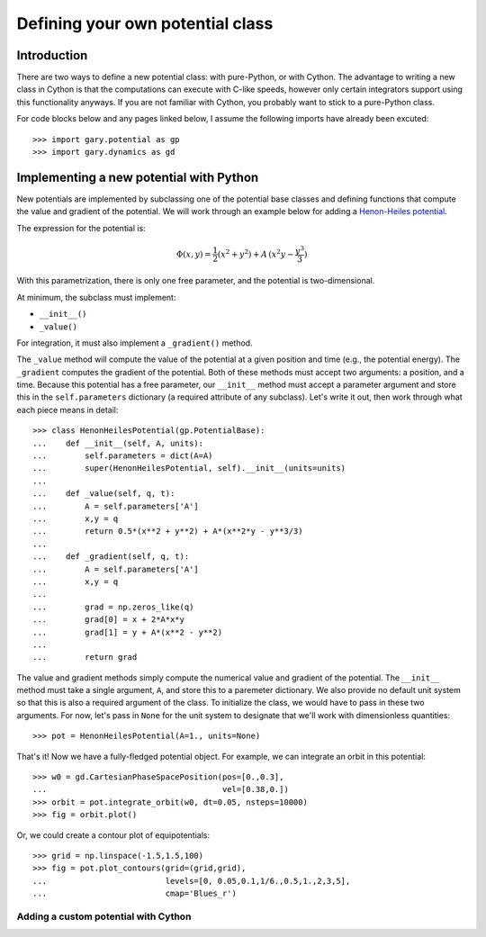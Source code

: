 .. _define-new-potential:

*********************************
Defining your own potential class
*********************************

Introduction
============

There are two ways to define a new potential class: with pure-Python, or with
Cython. The advantage to writing a new class in Cython is that the
computations can execute with C-like speeds, however only certain integrators
support using this functionality anyways. If you are not familiar with Cython,
you probably want to stick to a pure-Python class.

For code blocks below and any pages linked below, I assume the following
imports have already been excuted::

    >>> import gary.potential as gp
    >>> import gary.dynamics as gd

Implementing a new potential with Python
========================================

New potentials are implemented by subclassing one of the potential base
classes and defining functions that compute the value and gradient of the
potential. We will work through an example below for adding a
`Henon-Heiles potential <http://en.wikipedia.org/wiki/H%C3%A9non-Heiles_System>`_.

The expression for the potential is:

.. math::

    \Phi(x,y) = \frac{1}{2}(x^2 + y^2) + A\,(x^2 y - \frac{y^3}{3})

With this parametrization, there is only one free parameter, and the potential
is two-dimensional.

At minimum, the subclass must implement:

- ``__init__()``
- ``_value()``

For integration, it must also implement a ``_gradient()`` method.

The ``_value`` method will compute the value of the potential at a given
position and time (e.g., the potential energy). The ``_gradient`` computes
the gradient of the potential. Both of these methods must accept two arguments:
a position, and a time. Because this potential has a free parameter, our
``__init__`` method must accept a parameter argument and store this in the
``self.parameters`` dictionary (a required attribute of any subclass).
Let's write it out, then work through what each piece means in detail::

    >>> class HenonHeilesPotential(gp.PotentialBase):
    ...    def __init__(self, A, units):
    ...        self.parameters = dict(A=A)
    ...        super(HenonHeilesPotential, self).__init__(units=units)
    ...
    ...    def _value(self, q, t):
    ...        A = self.parameters['A']
    ...        x,y = q
    ...        return 0.5*(x**2 + y**2) + A*(x**2*y - y**3/3)
    ...
    ...    def _gradient(self, q, t):
    ...        A = self.parameters['A']
    ...        x,y = q
    ...
    ...        grad = np.zeros_like(q)
    ...        grad[0] = x + 2*A*x*y
    ...        grad[1] = y + A*(x**2 - y**2)
    ...
    ...        return grad

The value and gradient methods simply compute the numerical value and
gradient of the potential. The ``__init__`` method must take a single
argument, ``A``, and store this to a paremeter dictionary. We also provide
no default unit system so that this is also a required argument of the class.
To initialize the class, we would have to pass in these two arguments.
For now, let's pass in ``None`` for the unit system to designate that we'll
work with dimensionless quantities::

    >>> pot = HenonHeilesPotential(A=1., units=None)

That's it! Now we have a fully-fledged potential object. For example, we
can integrate an orbit in this potential::

    >>> w0 = gd.CartesianPhaseSpacePosition(pos=[0.,0.3],
    ...                                     vel=[0.38,0.])
    >>> orbit = pot.integrate_orbit(w0, dt=0.05, nsteps=10000)
    >>> fig = orbit.plot()

.. plot::
    :align: center

    import matplotlib.pyplot as pl
    import numpy as np
    import gary.dynamics as gd
    import gary.potential as gp

    class HenonHeilesPotential(gp.PotentialBase):

        def __init__(self, A, units):
            self.parameters = dict(A=A)
            super(HenonHeilesPotential, self).__init__(units=units)

        def _value(self, q, t):
            A = self.parameters['A']
            x,y = q
            return 0.5*(x**2 + y**2) + A*(x**2*y - y**3/3)

        def _gradient(self, q, t):
            A = self.parameters['A']
            x,y = q
            print(x)
            grad = np.zeros_like(q)
            grad[0] = x + 2*A*x*y
            grad[1] = y + A*(x**2 - y**2)
            return grad

    pot = HenonHeilesPotential(A=1., units=None)
    w0 = gd.CartesianPhaseSpacePosition(pos=[0.,0.3],
                                        vel=[0.38,0.])
    orbit = pot.integrate_orbit(w0, dt=0.05, nsteps=10000)
    fig = orbit.plot()

Or, we could create a contour plot of equipotentials::

    >>> grid = np.linspace(-1.5,1.5,100)
    >>> fig = pot.plot_contours(grid=(grid,grid),
    ...                         levels=[0, 0.05,0.1,1/6.,0.5,1.,2,3,5],
    ...                         cmap='Blues_r')

.. plot::
    :align: center

    import matplotlib.pyplot as pl
    import numpy as np
    import gary.dynamics as gd
    import gary.potential as gp

    class HenonHeilesPotential(gp.PotentialBase):

        def __init__(self, A, units):
            self.parameters = dict(A=A)
            super(HenonHeilesPotential, self).__init__(units=units)

        def _value(self, q, t):
            A = self.parameters['A']
            x,y = q
            return 0.5*(x**2 + y**2) + A*(x**2*y - y**3/3)

        def _gradient(self, q, t):
            A = self.parameters['A']
            x,y = q
            print(x)
            grad = np.zeros_like(q)
            grad[0] = x + 2*A*x*y
            grad[1] = y + A*(x**2 - y**2)
            return grad

    pot = HenonHeilesPotential(A=1., units=None)
    grid = np.linspace(-1.5,1.5,100)
    fig = pot.plot_contours(grid=(grid,grid), cmap='Blues_r', levels=[0, 0.05,0.1,1/6.,0.5,1.,2,3,5])

Adding a custom potential with Cython
-------------------------------------

.. todo::

    Coming soon!
